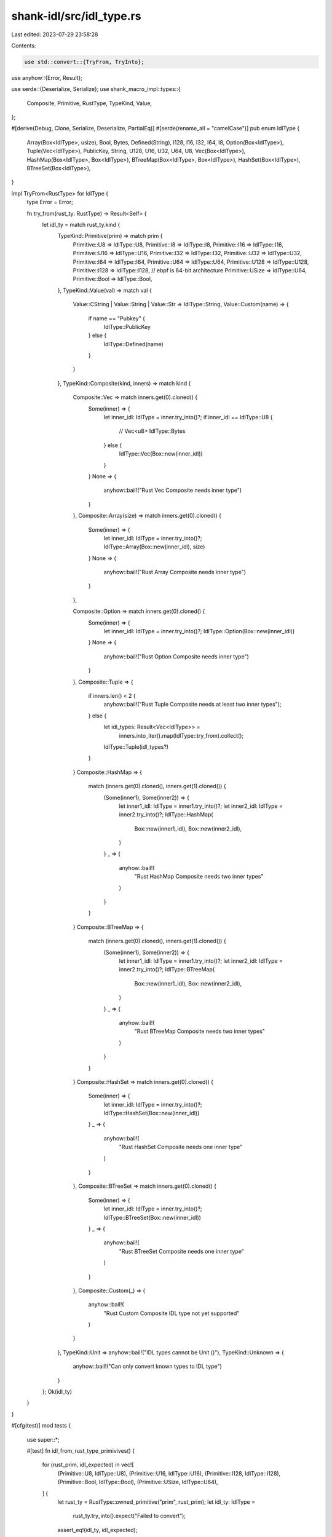 shank-idl/src/idl_type.rs
=========================

Last edited: 2023-07-29 23:58:28

Contents:

.. code-block:: rs

    use std::convert::{TryFrom, TryInto};

use anyhow::{Error, Result};

use serde::{Deserialize, Serialize};
use shank_macro_impl::types::{
    Composite, Primitive, RustType, TypeKind, Value,
};

#[derive(Debug, Clone, Serialize, Deserialize, PartialEq)]
#[serde(rename_all = "camelCase")]
pub enum IdlType {
    Array(Box<IdlType>, usize),
    Bool,
    Bytes,
    Defined(String),
    I128,
    I16,
    I32,
    I64,
    I8,
    Option(Box<IdlType>),
    Tuple(Vec<IdlType>),
    PublicKey,
    String,
    U128,
    U16,
    U32,
    U64,
    U8,
    Vec(Box<IdlType>),
    HashMap(Box<IdlType>, Box<IdlType>),
    BTreeMap(Box<IdlType>, Box<IdlType>),
    HashSet(Box<IdlType>),
    BTreeSet(Box<IdlType>),
}

impl TryFrom<RustType> for IdlType {
    type Error = Error;

    fn try_from(rust_ty: RustType) -> Result<Self> {
        let idl_ty = match rust_ty.kind {
            TypeKind::Primitive(prim) => match prim {
                Primitive::U8 => IdlType::U8,
                Primitive::I8 => IdlType::I8,
                Primitive::I16 => IdlType::I16,
                Primitive::U16 => IdlType::U16,
                Primitive::I32 => IdlType::I32,
                Primitive::U32 => IdlType::U32,
                Primitive::I64 => IdlType::I64,
                Primitive::U64 => IdlType::U64,
                Primitive::U128 => IdlType::U128,
                Primitive::I128 => IdlType::I128,
                // ebpf is 64-bit architecture
                Primitive::USize => IdlType::U64,
                Primitive::Bool => IdlType::Bool,
            },
            TypeKind::Value(val) => match val {
                Value::CString | Value::String | Value::Str => IdlType::String,
                Value::Custom(name) => {
                    if name == "Pubkey" {
                        IdlType::PublicKey
                    } else {
                        IdlType::Defined(name)
                    }
                }
            },
            TypeKind::Composite(kind, inners) => match kind {
                Composite::Vec => match inners.get(0).cloned() {
                    Some(inner) => {
                        let inner_idl: IdlType = inner.try_into()?;
                        if inner_idl == IdlType::U8 {
                            // Vec<u8>
                            IdlType::Bytes
                        } else {
                            IdlType::Vec(Box::new(inner_idl))
                        }
                    }
                    None => {
                        anyhow::bail!("Rust Vec Composite needs inner type")
                    }
                },
                Composite::Array(size) => match inners.get(0).cloned() {
                    Some(inner) => {
                        let inner_idl: IdlType = inner.try_into()?;
                        IdlType::Array(Box::new(inner_idl), size)
                    }
                    None => {
                        anyhow::bail!("Rust Array Composite needs inner type")
                    }
                },

                Composite::Option => match inners.get(0).cloned() {
                    Some(inner) => {
                        let inner_idl: IdlType = inner.try_into()?;
                        IdlType::Option(Box::new(inner_idl))
                    }
                    None => {
                        anyhow::bail!("Rust Option Composite needs inner type")
                    }
                },
                Composite::Tuple => {
                    if inners.len() < 2 {
                        anyhow::bail!("Rust Tuple Composite needs at least two inner types");
                    } else {
                        let idl_types: Result<Vec<IdlType>> =
                            inners.into_iter().map(IdlType::try_from).collect();
                        IdlType::Tuple(idl_types?)
                    }
                }
                Composite::HashMap => {
                    match (inners.get(0).cloned(), inners.get(1).cloned()) {
                        (Some(inner1), Some(inner2)) => {
                            let inner1_idl: IdlType = inner1.try_into()?;
                            let inner2_idl: IdlType = inner2.try_into()?;
                            IdlType::HashMap(
                                Box::new(inner1_idl),
                                Box::new(inner2_idl),
                            )
                        }
                        _ => {
                            anyhow::bail!(
                                "Rust HashMap Composite needs two inner types"
                            )
                        }
                    }
                }
                Composite::BTreeMap => {
                    match (inners.get(0).cloned(), inners.get(1).cloned()) {
                        (Some(inner1), Some(inner2)) => {
                            let inner1_idl: IdlType = inner1.try_into()?;
                            let inner2_idl: IdlType = inner2.try_into()?;
                            IdlType::BTreeMap(
                                Box::new(inner1_idl),
                                Box::new(inner2_idl),
                            )
                        }
                        _ => {
                            anyhow::bail!(
                                "Rust BTreeMap Composite needs two inner types"
                            )
                        }
                    }
                }
                Composite::HashSet => match inners.get(0).cloned() {
                    Some(inner) => {
                        let inner_idl: IdlType = inner.try_into()?;
                        IdlType::HashSet(Box::new(inner_idl))
                    }
                    _ => {
                        anyhow::bail!(
                            "Rust HashSet Composite needs one inner type"
                        )
                    }
                },
                Composite::BTreeSet => match inners.get(0).cloned() {
                    Some(inner) => {
                        let inner_idl: IdlType = inner.try_into()?;
                        IdlType::BTreeSet(Box::new(inner_idl))
                    }
                    _ => {
                        anyhow::bail!(
                            "Rust BTreeSet Composite needs one inner type"
                        )
                    }
                },
                Composite::Custom(_) => {
                    anyhow::bail!(
                        "Rust Custom Composite IDL type not yet supported"
                    )
                }
            },
            TypeKind::Unit => anyhow::bail!("IDL types cannot be Unit ()"),
            TypeKind::Unknown => {
                anyhow::bail!("Can only convert known types to IDL type")
            }
        };
        Ok(idl_ty)
    }
}

#[cfg(test)]
mod tests {
    use super::*;

    #[test]
    fn idl_from_rust_type_primivives() {
        for (rust_prim, idl_expected) in vec![
            (Primitive::U8, IdlType::U8),
            (Primitive::U16, IdlType::U16),
            (Primitive::I128, IdlType::I128),
            (Primitive::Bool, IdlType::Bool),
            (Primitive::USize, IdlType::U64),
        ] {
            let rust_ty = RustType::owned_primitive("prim", rust_prim);
            let idl_ty: IdlType =
                rust_ty.try_into().expect("Failed to convert");
            assert_eq!(idl_ty, idl_expected);
        }
    }
    #[test]
    fn idl_from_rust_type_string() {
        let rust_ty = RustType::owned_string("s");
        let idl_ty: IdlType = rust_ty.try_into().expect("Failed to convert");
        assert_eq!(idl_ty, IdlType::String);
    }

    #[test]
    fn idl_from_rust_type_publickey() {
        let rust_ty = RustType::owned_custom_value("pk", "Pubkey");
        let idl_ty: IdlType = rust_ty.try_into().expect("Failed to convert");
        assert_eq!(idl_ty, IdlType::PublicKey);
    }

    #[test]
    fn idl_from_rust_type_custom() {
        let rust_ty = RustType::owned_custom_value("custom", "SomeUserStruct");
        let idl_ty: IdlType = rust_ty.try_into().expect("Failed to convert");
        assert_eq!(idl_ty, IdlType::Defined("SomeUserStruct".to_string()));
    }

    #[test]
    fn idl_from_rust_type_vec() {
        let rust_ty = RustType::owned_vec_primitive("vec_u16", Primitive::U16);
        let idl_ty: IdlType = rust_ty.try_into().expect("Failed to convert");
        assert_eq!(idl_ty, IdlType::Vec(Box::new(IdlType::U16)));
    }

    #[test]
    fn idl_from_rust_type_vec_u8() {
        let rust_ty = RustType::owned_vec_primitive("bytes", Primitive::U8);
        let idl_ty: IdlType = rust_ty.try_into().expect("Failed to convert");
        assert_eq!(idl_ty, IdlType::Bytes);
    }

    #[test]
    fn idl_from_rust_type_array_u8() {
        let rust_ty =
            RustType::owned_array_primitive("bytes", Primitive::U8, 5);
        let idl_ty: IdlType = rust_ty.try_into().expect("Failed to convert");
        assert_eq!(idl_ty, IdlType::Array(Box::new(IdlType::U8), 5));
    }

    #[test]
    fn idl_from_rust_type_option_i64() {
        let rust_ty = RustType::owned_option_primitive("bytes", Primitive::I64);
        let idl_ty: IdlType = rust_ty.try_into().expect("Failed to convert");
        assert_eq!(idl_ty, IdlType::Option(Box::new(IdlType::I64)));
    }
}


